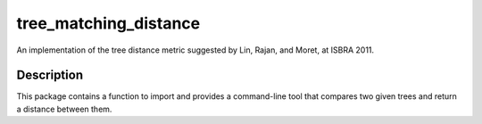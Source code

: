 ======================
tree_matching_distance
======================


An implementation of the tree distance metric suggested by Lin, Rajan, and Moret, at ISBRA 2011.


Description
===========

This package contains a function to import and provides a command-line tool that compares two given
trees and return a distance between them.
